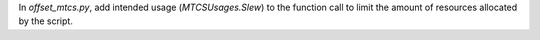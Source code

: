 In `offset_mtcs.py`, add intended usage (`MTCSUsages.Slew`) to the function call to limit the amount of resources allocated by the script.
